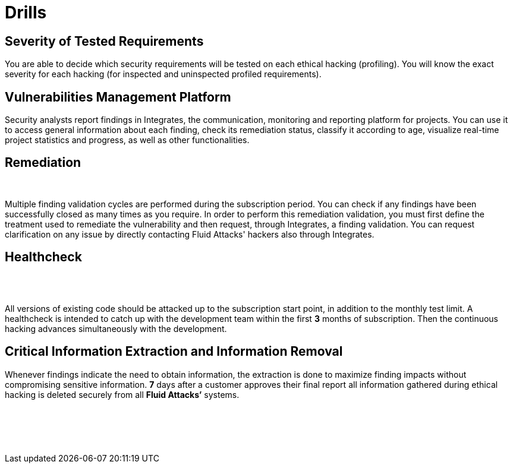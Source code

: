:slug: products/drills/
:description: Drills finds deep and zero-day vulnerabilities during the software development lifecycle with no false positives and no false negatives.
:keywords: Fluid Attacks, Products, Drills, Ethical Hacking, Pentesting, Security
:template: products/drills

= Drills

[role="w-25-ns w-90 dib tl v-top pa3"]
== Severity of Tested Requirements

[role="fw1 f-key-features lh-key-features"]
You are able to decide which security requirements will be tested on each
ethical hacking (profiling). You will know the exact severity for each hacking
(for inspected and uninspected profiled requirements).

[role="w-25-ns w-90 dib tl v-top pa3"]
== Vulnerabilities Management Platform

[role="fw1 f-key-features lh-key-features"]
Security analysts report findings in Integrates, the communication, monitoring
and reporting platform for projects.
You can use it to access general information about each finding,
check its remediation status, classify it according to age,
visualize real-time project statistics and progress, as well as other
functionalities.

[role="w-25-ns w-90 dib tl v-top pa3"]
== Remediation
{nbsp} +

[role="fw1 f-key-features lh-key-features"]
Multiple finding validation cycles are performed
during the subscription period.
You can check if any findings have been successfully closed
as many times as you require.
In order to perform this remediation validation, you must first define
the treatment used to remediate the vulnerability and then request,
through Integrates, a finding validation.
You can request clarification on any issue
by directly contacting Fluid Attacks' hackers also through Integrates.

[role="w-25-ns w-90 dib tl v-top pa3"]
== Healthcheck
{nbsp} +
{nbsp} +

[role="fw1 f-key-features lh-key-features"]
All versions of existing code should be attacked up to the subscription start
point, in addition to the monthly test limit.
A healthcheck is intended to catch
up with the development team within the first *3* months of subscription.
Then the continuous hacking advances simultaneously with the development.

[role="w-25-ns w-90 dib tl v-top pa3"]
== Critical Information Extraction and Information Removal

[role="fw1 f-key-features lh-key-features"]
Whenever findings indicate the need to obtain information, the extraction is
done to maximize finding impacts without compromising sensitive information.
*7* days after a customer approves their final report all information gathered
during ethical hacking is deleted securely from all *Fluid Attacks’* systems.

[role="w-25-ns w-90 dib-ns dn tl v-top pa3"]
== {nbsp}

[role="fw1 f-key-features lh-key-features"]
{nbsp} +
